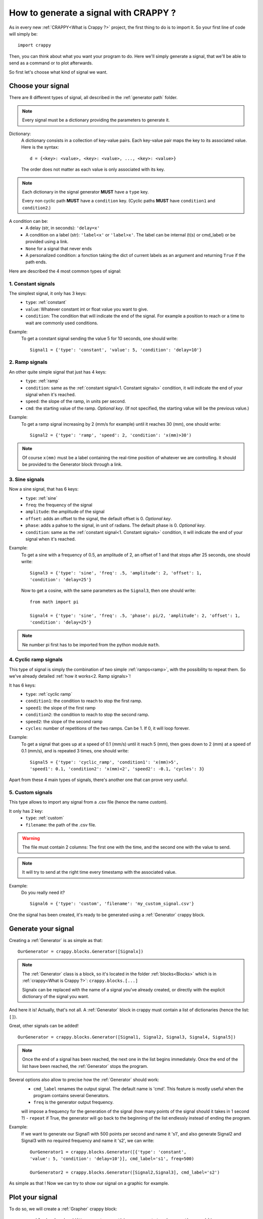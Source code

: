 =======================================
How to generate a signal with CRAPPY ?
=======================================

As in every new :ref:`CRAPPY<What is Crappy ?>` project, the first thing to do is to import it. So your first line of code will simply be::

   import crappy

Then, you can think about what you want your program to do.
Here we'll simply generate a signal, that we'll be able to send as a command or to plot afterwards.

So first let's choose what kind of signal we want.

Choose your signal
-------------------

There are 8 different types of signal, all described in the :ref:`generator path` folder.

.. note:: Every signal must be a dictionary providing the parameters to generate it.

Dictionary:
   A dictionary consists in a collection of key-value pairs. Each key-value pair maps the
   key to its associated value. Here is the syntax::

      d = {<key>: <value>, <key>: <value>, ..., <key>: <value>}

   The order does not matter as each value is only associated with its key.

.. note::

   Each dictionary in the signal generator **MUST** have a ``type`` key.

   Every non cyclic path **MUST** have a ``condition`` key. (Cyclic paths **MUST** have
   ``condition1`` and ``condition2``.)

A condition can be:
   - A delay (str, in seconds): ``'delay=x'``
   - A condition on a label (str): ``'label<x'`` or ``'label>x'``. The label can be internal
     (t(s) or cmd_label) or be provided using a link.
   - ``None`` for a signal that never ends
   - A personalized condition: a fonction taking the dict of current labels as an argument 
     and returning ``True`` if the path ends.

Here are described the 4 most common types of signal:

1. Constant signals
++++++++++++++++++++

The simplest signal, it only has 3 keys:
   - ``type``: :ref:`constant`
   - ``value``: Whatever constant int or float value you want to give.
   - ``condition``: The condition that will indicate the end of the signal. For example a 
     position to reach or a time to wait are commonly used conditions.

Example:
   To get a constant signal sending the value 5 for 10 seconds, one should write::

      Signal1 = {'type': 'constant', 'value': 5, 'condition': 'delay=10'}

2. Ramp signals
++++++++++++++++

An other quite simple signal that just has 4 keys:
   - ``type``: :ref:`ramp`
   - ``condition``: same as the :ref:`constant signal<1. Constant signals>` condition, it will indicate the end of your signal when it's reached.
   - ``speed``: the slope of the ramp, in units per second.
   - ``cmd``: the starting value of the ramp. `Optional key`. (If not specified, the
     starting value will be the previous value.)

Example:
   To get a ramp signal increasing by 2 (mm/s for example) until it reaches 30
   (mm), one should write::

      Signal2 = {'type': 'ramp', 'speed': 2, 'condition': 'x(mm)>30')

.. note::

      Of course ``x(mm)`` must be a label containing the real-time position of
      whatever we are controlling. It should be provided to the Generator block
      through a link.

3. Sine signals
++++++++++++++++

Now a sine signal, that has 6 keys:
   - ``type``: :ref:`sine`
   - ``freq``: the frequency of the signal
   - ``amplitude``: the amplitude of the signal
   - ``offset``: adds an offset to the signal, the default offset is 0. `Optional key`.
   - ``phase``: adds a pahse to the signal, in unit of radians. The default phase is 0. `Optional key`.
   - ``condition``: same as the :ref:`constant signal<1. Constant signals>` condition, it will indicate the end of your signal when it's reached.

Example:
   To get a sine with a frequency of 0.5, an amplitude of 2, an offset of 1 and that
   stops after 25 seconds, one should write::

      Signal3 = {'type': 'sine', 'freq': .5, 'amplitude': 2, 'offset': 1,
      'condition': 'delay=25'}

   Now to get a cosine, with the same parameters as the ``Signal3``, then one should
   write::

      from math import pi
  
      Signal4 = {'type': 'sine', 'freq': .5, 'phase': pi/2, 'amplitude': 2, 'offset': 1,
      'condition': 'delay=25'}

.. note:: Ne number pi first has to be imported from the python module ``math``.

4. Cyclic ramp signals
+++++++++++++++++++++++

This type of signal is simply the combination of two simple :ref:`ramps<ramp>`, with the possibility to repeat them. So we've already detailed :ref:`how it works<2. Ramp signals>`!

It has 6 keys:
   - ``type``: :ref:`cyclic ramp`
   - ``condition1``: the condition to reach to stop the first ramp.
   - ``speed1``: the slope of the first ramp 
   - ``condition2``: the condition to reach to stop the second ramp.
   - ``speed2``: the slope of the second ramp
   - ``cycles``: number of repetitions of the two ramps. Can be 1. If 0, it will loop forever.

Example:
   To get a signal that goes up at a speed of 0.1 (mm/s) until it reach 5
   (mm), then goes down to 2 (mm) at a speed of 0.1 (mm/s), and is repeated 3 times, one should write::

      Signal5 = {'type': 'cyclic_ramp', 'condition1': 'x(mm)>5',
      'speed1': 0.1, 'condition2': 'x(mm)<2', 'speed2': -0.1, 'cycles': 3}

Apart from these 4 main types of signals, there's another one that can prove very useful.

5. Custom signals
++++++++++++++++++

This type allows to import any signal from a .csv file (hence the name `custom`).

It only has 2 key:
   - ``type``: :ref:`custom`
   - ``filename``: the path of the .csv file.

.. warning::

   The file must contain 2 columns: The first one with the time, and the second one with
   the value to send.

.. note::

   It will try to send at the right time every timestamp with the associated value.

Example:
   Do you really need it? ::

      Signal6 = {'type': 'custom', 'filename': 'my_custom_signal.csv'}

One the signal has been created, it's ready to be generated using a :ref:`Generator` crappy block.

Generate your signal
---------------------

Creating a :ref:`Generator` is as simple as that::

   OurGenerator = crappy.blocks.Generator([Signalx])

.. note::

      The :ref:`Generator` class is a block, so it's located in the
      folder :ref:`blocks<Blocks>` which is in :ref:`crappy<What is Crappy ?>`:
      ``crappy.blocks.[...]``

      Signalx can be replaced with the name of a signal you've already created, or
      directly with the explicit dictionary of the signal you want.

And here it is! Actually, that's not all. A :ref:`Generator` block in crappy must contain a list of dictionaries (hence the list: ``[]``).

Great, other signals can be added! ::

   OurGenerator = crappy.blocks.Generator([Signal1, Signal2, Signal3, Signal4, Signal5])

.. note::

   Once the end of a signal has been reached, the next one in the list begins immediately.
   Once the end of the list have been reached, the :ref:`Generator` stops the
   program.

Several options also allow to precise how the :ref:`Generator` should work:
   - ``cmd_label`` renames the output signal. The default name is 'cmd'. This feature is mostly useful when the program contains several Generators.
   - ``freq`` is the generator output frequency. 
   will impose a frequency for the generation of the signal (how many points of the signal should it takes in 1 second ?)
   - ``repeat`` if True, the generator will go back to the beginning of the list endlessly instead of ending the program.

Example:
   If we want to generate our Signal1 with 500 points per second and name it 's1', and
   also generate Signal2 and Signal3 with no required frequency and name it 's2',
   we can write::

      OurGenerator1 = crappy.blocks.Generator([{'type': 'constant',
      'value': 5, 'condition': 'delay=10'}], cmd_label='s1', freq=500)

      OurGenerator2 = crappy.blocks.Generator([Signal2,Signal3], cmd_label='s2')

As simple as that ! Now we can try to show our signal on a graphic for example.

Plot your signal
-----------------

To do so, we will create a :ref:`Grapher` crappy block::

   crappy.blocks.Grapher((`Here, put everything you want to show on the graph`),
   Here, you can add some options`)

Example:
   If we want to plot the Signal1, the Signal2 and the Signal3 at a frequency of 2 points
   per second on the same graph, and the Signal1 only at a frequency of 10 points per
   second on an other graph, we will do something like::

      OurGraph1 = crappy.blocks.Grapher(('t(s)', 's1'), ('t(s)', 's2'), freq=2)

      OurGraph2 = crappy.blocks.Grapher(('t(s)', 's1'), freq=10)

.. note:: It will work only if you have generated all the signals before.

The last thing to do to make it work is to link :ref:`your Generator<Generate your signal>` block with :ref:`your Grapher<Plot your signal>` block::

   crappy.link(`name_of_the_Generator`, `name_of_the_Grapher`)

.. note:: 

   A :ref:`Grapher` should be linked to every :ref:`Generator` that generates the signals
   it want to plot.

   Also, if you send your signal into a :ref:`Machine`, don't forget the link Generator ->
   Machine. And if the :ref:`Generator` has a condition on a measured label (a position
   for example), don't forget the link Machine -> Generator too. 

Example of code
----------------

::

   import crappy

   # First part : a constant value (2) for 5 seconds
   path1 = {'type':'constant','value':2,'condition':'delay=5'}
   # Second: a sine wave of amplitude 1, freq 1Hz for 5 seconds
   path2 = {'type':'sine','amplitude':1,'freq':1,'condition':'delay=5'}
   # Third: A ramp rising a 1unit/s until the command reaches 10
   path3 = {'type':'ramp','speed':1,'condition':'cmd>10'}
   # Fourth : cycles of ramps: go down at 1u/s until cmd is <9
   # then go up at 2u/s for 1s. Repeat 5 times
   path4 = {'type':'cyclic_ramp','speed1':-1,'condition1':'cmd<9',
       'speed2':2,'condition2':'delay=1','cycles':5}

   # The generator: takes the list of all the paths to be generated
   # cmd_label specifies the name to give the signal
   # freq : the target of points/s
   # spam : Send the value even if nothing changed
   #   (so the graph updates continuously)
   # verbose : add some information in the terminal
   gen = crappy.blocks.Generator([path1,path2,path3,path4],
       cmd_label='cmd',freq=50,spam=True,verbose=True)

   # The graph : we will plot cmd over time
   graph = crappy.blocks.Grapher(('t(s)','cmd'))

   # Do not forget to link them or the graph will have nothing to plot !
   crappy.link(gen,graph)

   # Let's start the program
   crappy.start()

An other example
-----------------

::

   import crappy
   # In this example, we would like to reach different levels of strain
   # and relax the sample (return to F=0) between each strain level

   speed = 5/60 # mm/sec

   path = [] # We will put in this list all the paths to be followed

   # We will loop over the values we would like to reach
   # And add two paths for each loop: one for loading and one for unloading
   for exx in [.25,.5,.75,1.,1.5,2]:
     path.append({'type':'constant',
       'value':speed,
        'condition':'Exx(%)>{}'.format(exx)}) # Go up to this level
     path.append({'type':'constant',
       'value':-speed,
       'condition':'F(N)<0'}) # Go down to F=0N

   # Now we can simply give our list of paths to the generator
   generator = crappy.blocks.Generator(path=path)

   # This block will simulate a tensile testing machine
   machine = crappy.blocks.Fake_machine()
   # We must link the generator to the machine to give the command to the machine
   crappy.link(generator,machine)
   # But also the machine to the generator because we added conditions on force
   # and strain, so the generator needs these values coming out of the machine
   # Remember : links are one way only !
   crappy.link(machine,generator)

   # Let's add two graphs to visualise in real time
   graph_def = crappy.blocks.Grapher(('t(s)','Exx(%)'))
   crappy.link(machine,graph_def)

   graph_f = crappy.blocks.Grapher(('t(s)','F(N)'))
   crappy.link(machine,graph_f)

   # And start the experiment
   crappy.start()
